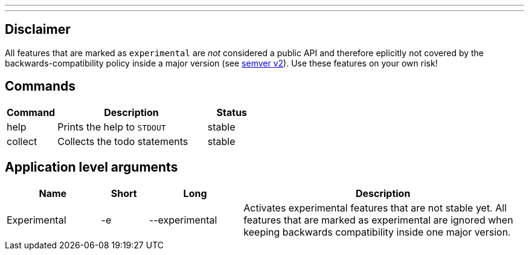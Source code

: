 ---
:doctype: article
:date: 2021-10-10
:draft: false
---

== Disclaimer

All features that are marked as `experimental` are _not_ considered a public API and therefore eplicitly not covered by the backwards-compatibility policy inside a major version (see https://semver.org[semver v2]). Use these features on your own risk!

== Commands

[cols="1,3,1"]
|===
|Command|Description|Status

|help|Prints the help to `STDOUT`|stable
|collect|Collects the todo statements|stable
|===

== Application level arguments

[cols="2,1,2,6"]
|===
|Name|Short|Long|Description

|Experimental|-e|--experimental|Activates experimental features that are not stable yet. All features that are marked as experimental are ignored when keeping backwards compatibility inside one major version.
|===
